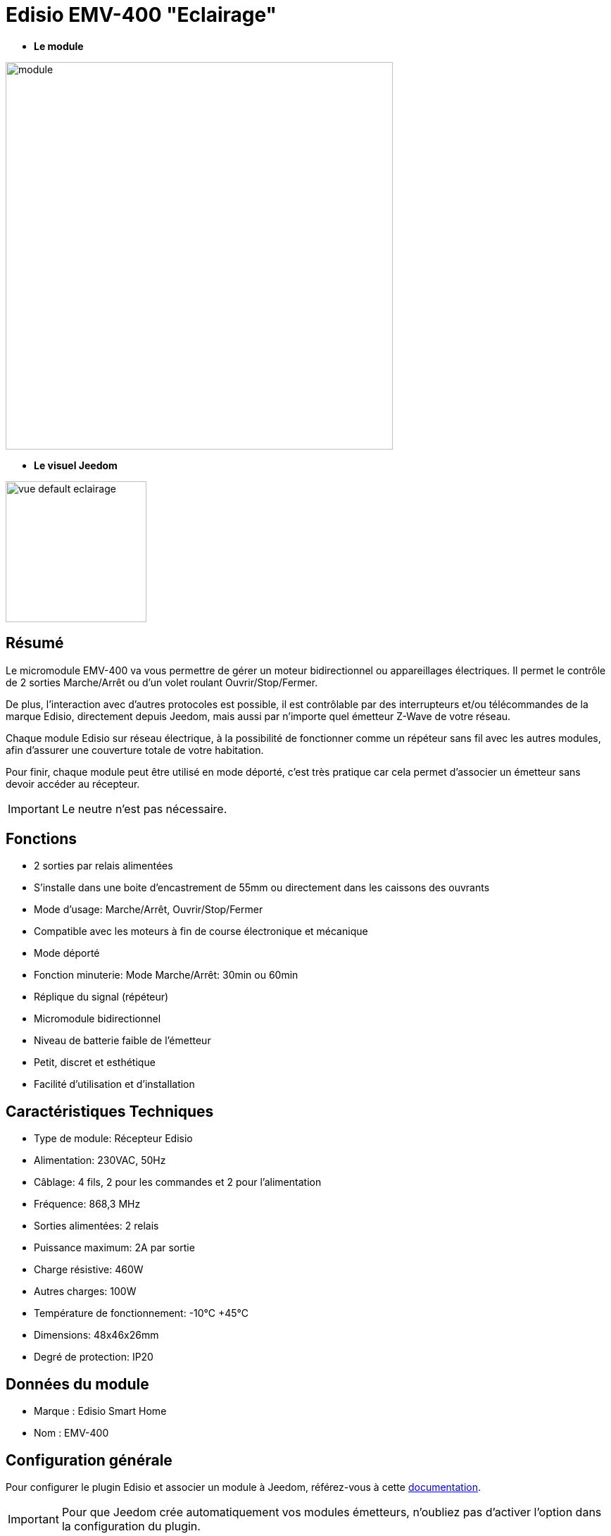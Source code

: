 = Edisio EMV-400 "Eclairage"

* *Le module*

image::../images/emv.400/module.jpg[width=550,align="center"]

* *Le visuel Jeedom*

image::../images/emv.400/vue_default_eclairage.jpg[width=200,align="center"]

== Résumé

Le micromodule EMV-400 va vous permettre de gérer un moteur bidirectionnel ou appareillages électriques. Il permet le contrôle de 2 sorties Marche/Arrêt ou d'un volet roulant Ouvrir/Stop/Fermer.

De plus, l'interaction avec d'autres protocoles est possible, il est contrôlable par des interrupteurs et/ou télécommandes de la marque Edisio, directement depuis Jeedom, mais aussi par n'importe quel émetteur Z-Wave de votre réseau.
 
Chaque module Edisio sur réseau électrique, à la possibilité de fonctionner comme un répéteur sans fil avec les autres modules, afin d'assurer une couverture totale de votre habitation.

Pour finir, chaque module peut être utilisé en mode déporté, c'est très pratique car cela permet d'associer un émetteur sans devoir accéder au récepteur.

[IMPORTANT] 
Le neutre n'est pas nécessaire.

== Fonctions

* 2 sorties par relais alimentées
* S'installe dans une boite d'encastrement de 55mm ou directement dans les caissons des ouvrants
* Mode d'usage: Marche/Arrêt, Ouvrir/Stop/Fermer
* Compatible avec les moteurs à fin de course électronique et mécanique
* Mode déporté
* Fonction minuterie: Mode Marche/Arrêt: 30min ou 60min
* Réplique du signal (répéteur)
* Micromodule bidirectionnel
* Niveau de batterie faible de l'émetteur
* Petit, discret et esthétique
* Facilité d'utilisation et d'installation

== Caractéristiques Techniques

* Type de module: Récepteur Edisio
* Alimentation: 230VAC, 50Hz
* Câblage: 4 fils, 2 pour les commandes et 2 pour l'alimentation
* Fréquence: 868,3 MHz
* Sorties alimentées: 2 relais
* Puissance maximum: 2A par sortie
* Charge résistive: 460W
* Autres charges: 100W
* Température de fonctionnement: -10°C +45°C
* Dimensions: 48x46x26mm
* Degré de protection: IP20

== Données du module

* Marque : Edisio Smart Home
* Nom : EMV-400

== Configuration générale

Pour configurer le plugin Edisio et associer un module à Jeedom, référez-vous à cette link:https://www.jeedom.fr/doc/documentation/plugins/edisio/fr_FR/edisio.html[documentation].

[IMPORTANT]
Pour que Jeedom crée automatiquement vos modules émetteurs, n'oubliez pas d'activer l'option dans la configuration du plugin.

[IMPORTANT]
A l'inverse, les récepteurs Edisio sont à créer manuellement dans Jeedom.

=== DIP Switch et bouton "R" :

image::../images/emv.400/bouton_association.jpg[align="center"]

* Le DIP Switch va vous permettre de régler les paramètres (Répéteur/Mode volet/éclairage/Minuterie) du module:

image::../images/emv.400/dip_switch.jpg[align="center"]

* Le bouton "R", va permettre d'associer un émetteur au récepteur, d'activer ou désactiver la fonction minuterie et d'activer le mode déporté :

image::../images/emv.400/bouton_r.jpg[align="center"]

[NOTE]
Appuyer R 3x permet d'activer le mode déporté. 

== Diagramme de fonctionnement

Suivant si votre émetteur est configuré en mode "1 touche" ou "2 touches", voici le fonctionnement du module:

[NOTE]
Référez-vous à la documentation du fabricant, afin de pouvoir configurer votre émetteur.

image::../images/emv.400/diagramme.jpg[align="center"]

== Le mode "Eclairage"

Le mode "Eclairage" permet de piloter 2 appareils électriques à distance.

[IMPORTANT]
Le neutre n'est pas nécessaire

==== Configuration et raccordements électriques :

image::../images/emv.400/mode_eclairage.jpg[align="center"]

[IMPORTANT]
Afin que le module soit en mode "Eclairage" le DIP Switch 2 doit être en haut

==== Création du module dans Jeedom

Pour associer un module récepteur Edisio à Jeedom, il faut créer manuellement un équipement.

image::../images/emv.400/ajout_equip.jpg[align="center"]

Une fois, votre équipement crée, vous devriez obtenir ceci :

image::../images/emv.400/crea_equip.jpg[align="center"]

[NOTE]
Pensez à activer votre nouvel équipement.

Dans la liste d'équipement, à droite, sélectionner "Interrupteur 2 boutons (mode ON/OFF)" :

image::../images/emv.400/infos_equip_eclairage.jpg[align="center"]

==== Commandes

Une fois votre équipement sauvegardé, vous devriez obtenir les commandes associées au module :

image::../images/emv.400/commande_eclairage.jpg[Commandes,align="center"]

[underline]#Voici la liste des commandes :#

* On : C'est la commande qui permet d'activer le relais 1
* Off : C'est la commande qui de désactiver le relais 1
* On 2 : C'est la commande qui permet d'activer le relais 2
* Off 2: C'est la commande qui permet de désactiver le relais 2
* E : C'est la commande qui permet de se servir du mode déporté

==== Association du micromodule à Jeedom

Afin, que vous puissiez interagir avec Jeedom, comme si c'était un émetteur Edisio.

[NOTE]
Un des gros avantages d'Edisio, c'est qu'un récepteur peut avoir plusieurs émetteurs associés

===== Méthode standard

Chaque sortie est à associer à une commande Jeedom:

* Associer la sortie 1 :
- Appuyez 1x sur le "R" du récepteur, simple bip sonore (court en répétition) signale la programmation de la sortie 1 activée.
- Dans les 10 sec, appuyez sur "Tester" de la commande "Ouvrir" dans Jeedom, un bip sonore en continu signale l'association de la sortie 1 à Jeedom.
- Dans les 10 sec, appuyez à nouveau sur "R" du récepteur, pour valider l'association, le bip sonore s'arrête.

* Associer la sortie 2 :
- Appuyez 2x sur le "R" du récepteur, double bip sonore (court en répétition) signalent la programmation de la sortie 2 activée.
- Dans les 10 sec, appuyez sur "Tester" de la commande "Fermer" dans Jeedom, un bip sonore en continu signale l'association de la sortie 2 à Jeedom.
- Dans les 10 sec, appuyez à nouveau sur "R" du récepteur, pour valider l'association, le bip sonore s'arrête.

[NOTE]
Il n'y a pas besoin d'associer la commande "Stop", celle-ci se fait automatiquement.

===== Méthode déportée

Nous en avons parlé au début de cette documentation. Dans le cas, de modules déjà encastrés, dans les faux-plafonds ou même les combles. Cette méthode permet l'ajout d'un nouvel émetteur sans accéder au "R" du récepteur.

* Associer le bouton "R" :
- Appuyez 3x sur "R" du récepteur, triple bip sonore (court en répétition) signalent le mode de programmation activé.
- Dans les 10 sec, appuyez sur "Tester" de la commande "E" dans Jeedom, un bip sonore en continu signale l'association à Jeedom.
- Dans les 10 sec, appuyez à nouveau sur "E" du récepteur, pour valider l'association, le bip sonore s'arrête.

C'est fait, votre Jeedom est à présent associé et sa commande "E" remplace désormais le bouton "R" du récepteur.

* Associer un nouvel émetteur à un récepteur avec Jeedom déjà associé :
** Sortie 1 : 
*** Appuyez 1x sur "Tester" la commande "E" dans Jeedom, simple bip sonore (court en répétition) signale la programmation de la sortie 1 activée.
*** Dans les 10 sec, appuyez sur une des touches "C" du nouvel émetteur à associer, un bip sonore en continu signale l'association de la sortie 1.
*** Dans les 10 sec, appuyez à nouveau sur "Tester" de la commande "E" dans Jeedom, pour valider l'association, le bip sonore s'arrête.

** Sortie 2 :
*** Appuyez 2x sur "Tester" de la commande "E" dans Jeedom, double bip sonores (court en répétition) signale la programmation de la sortie 2 activée.
*** Dans les 10 sec, appuyez sur une des touches "C" du nouvel émetteur à associer, un bip sonore en continu signale l'association de la sortie 2.
*** Dans les 10 sec, appuyez à nouveau sur "Tester" de la commande "E" dans Jeedom, pour valider l'association, le bip sonore s'arrête.

== F.A.Q.

Comment effacer la mémoire du récepteur ?::
Appuyez et maintenez 10 sec sur le "R", jusqu'au bip sonore continu.

Comment piloter le récepteur via un émetteur Z-Wave?::
Avec l'utilisation du plugin Scénario de Jeedom.

#_@Jamsta_#